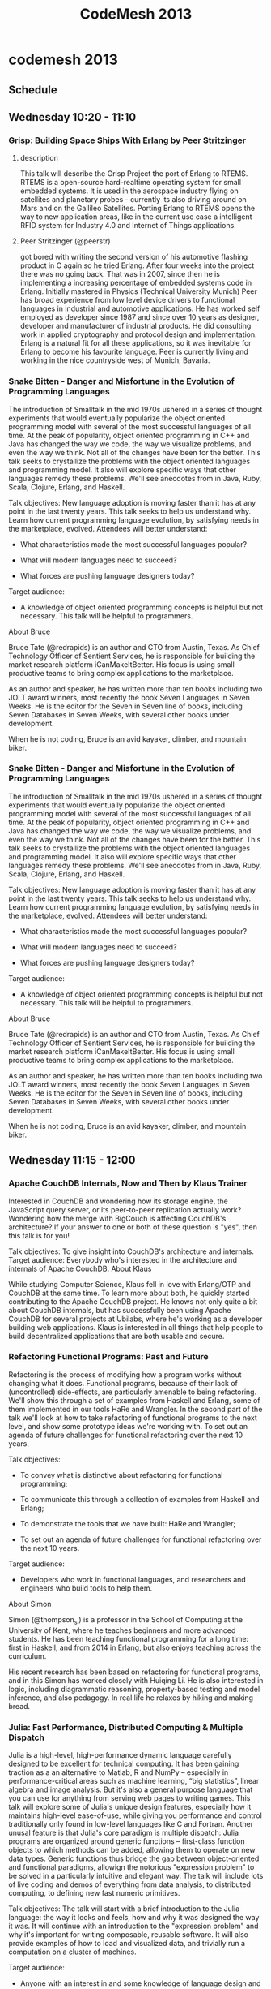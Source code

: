 #+TITLE:     CodeMesh 2013
#+OPTIONS:   H:3 num:nil creator:nil timestamp:nil toc:3
#+STYLE: <link rel="stylesheet" type="text/css" href="toread.css" />

* codemesh 2013
** Schedule 
** Wednesday 10:20 - 11:10
*** Grisp: Building Space Ships With Erlang by Peer Stritzinger
**** description
This talk will describe the Grisp Project the port of Erlang to RTEMS.
RTEMS is a open-source hard-realtime operating system for small
embedded systems. It is used in the aerospace industry flying on
satellites and planetary probes - currently its also driving around on
Mars and on the Gallileo Satellites. Porting Erlang to RTEMS opens the
way to new application areas, like in the current use case a
intelligent RFID system for Industry 4.0 and Internet of Things
applications.
**** Peer Stritzinger (@peerstr) 
got bored with writing the second version
of his automotive flashing product in C again so he tried Erlang. 
After four weeks into the project there was no going back. 
That was in 2007, since then he is implementing a increasing
percentage of embedded systems code in Erlang. 
Initially mastered in Physics (Technical University Munich) Peer has
broad experience from low level device drivers to functional languages 
in industrial and automotive applications. 
He has worked self employed as developer since 1987 and since over 10
years as designer, 
developer and manufacturer of industrial products. 
He did consulting work in applied cryptography and protocol design and
implementation. 
Erlang is a natural fit for all these applications, so it was
inevitable for Erlang to become his favourite language. 
Peer is currently living and working in the nice countryside west of Munich, Bavaria.
*** Snake Bitten - Danger and Misfortune in the Evolution of Programming Languages

The introduction of Smalltalk in the mid 1970s ushered in a series of
thought experiments that would eventually popularize the object
oriented programming model with several of the most successful
languages of all time. At the peak of popularity, object oriented
programming in C++ and Java has changed the way we code, the way we
visualize problems, and even the way we think. Not all of the changes
have been for the better. This talk seeks to crystallize the problems
with the object oriented languages and programming model. It also will
explore specific ways that other languages remedy these problems.
We'll see anecdotes from in Java, Ruby, Scala, Clojure, Erlang, and
Haskell.

Talk objectives:
New language adoption is moving faster than it has at any point in the
last twenty years. This talk seeks to help us understand why. Learn
how current programming language evolution, by satisfying needs in the
marketplace, evolved. Attendees will better understand:

- What characteristics made the most successful languages popular?

- What will modern languages need to succeed?

- What forces are pushing language designers today?


Target audience:
- A knowledge of object oriented programming concepts is helpful but
  not necessary. This talk will be helpful to programmers.

About Bruce

Bruce Tate (@redrapids) is an author and CTO from Austin, Texas. As
Chief Technology Officer of Sentient Services, he is responsible for
building the market research platform iCanMakeItBetter. His focus is
using small productive teams to bring complex applications to the
marketplace.

As an author and speaker, he has written more than ten books including
two JOLT award winners, most recently the book Seven Languages in
Seven Weeks. He is the editor for the Seven in Seven line of books,
including Seven Databases in Seven Weeks, with several other books
under development.

When he is not coding, Bruce is an avid kayaker, climber, and mountain
biker.
*** Snake Bitten - Danger and Misfortune in the Evolution of Programming Languages

The introduction of Smalltalk in the mid 1970s ushered in a series of
thought experiments that would eventually popularize the object
oriented programming model with several of the most successful
languages of all time. At the peak of popularity, object oriented
programming in C++ and Java has changed the way we code, the way we
visualize problems, and even the way we think. Not all of the changes
have been for the better. This talk seeks to crystallize the problems
with the object oriented languages and programming model. It also will
explore specific ways that other languages remedy these problems.
We'll see anecdotes from in Java, Ruby, Scala, Clojure, Erlang, and
Haskell.

Talk objectives:
New language adoption is moving faster than it has at any point in the
last twenty years. This talk seeks to help us understand why. Learn
how current programming language evolution, by satisfying needs in the
marketplace, evolved. Attendees will better understand:

- What characteristics made the most successful languages popular?

- What will modern languages need to succeed?

- What forces are pushing language designers today?


Target audience:
- A knowledge of object oriented programming concepts is helpful but
  not necessary. This talk will be helpful to programmers.

About Bruce

Bruce Tate (@redrapids) is an author and CTO from Austin, Texas. As
Chief Technology Officer of Sentient Services, he is responsible for
building the market research platform iCanMakeItBetter. His focus is
using small productive teams to bring complex applications to the
marketplace.

As an author and speaker, he has written more than ten books including
two JOLT award winners, most recently the book Seven Languages in
Seven Weeks. He is the editor for the Seven in Seven line of books,
including Seven Databases in Seven Weeks, with several other books
under development.

When he is not coding, Bruce is an avid kayaker, climber, and mountain biker.
** Wednesday 11:15 - 12:00
*** Apache CouchDB Internals, Now and Then by Klaus Trainer

Interested in CouchDB and wondering how its storage engine, the
JavaScript query server, or its peer-to-peer replication actually
work? Wondering how the merge with BigCouch is affecting CouchDB's
architecture? If your answer to one or both of these question is
"yes", then this talk is for you!

Talk objectives: 
To give insight into CouchDB's architecture and internals.
Target audience: 
Everybody who's interested in the architecture and internals of Apache
CouchDB.
About Klaus

While studying Computer Science, Klaus fell in love with Erlang/OTP
and CouchDB at the same time. To learn more about both, he quickly
started contributing to the Apache CouchDB project. He knows not only
quite a bit about CouchDB internals, but has successfully been using
Apache CouchDB for several projects at Ubilabs, where he's working as
a developer building web applications. Klaus is interested in all
things that help people to build decentralized applications that are
both usable and secure.

*** Refactoring Functional Programs: Past and Future

Refactoring is the process of modifying how a program works without
changing what it does. Functional programs, because of their lack of
(uncontrolled) side-effects, are particularly amenable to being
refactoring. We'll show this through a set of examples from Haskell
and Erlang, some of them implemented in our tools HaRe and Wrangler.
In the second part of the talk we'll look at how to take refactoring
of functional programs to the next level, and show some prototype
ideas we're working with.
To set out an agenda of future challenges for functional refactoring
over the next 10 years.

Talk objectives:
- To convey what is distinctive about refactoring for functional
  programming;

- To communicate this through a collection of examples from Haskell
  and Erlang;

- To demonstrate the tools that we have built: HaRe and Wrangler;

- To set out an agenda of future challenges for functional refactoring
  over the next 10 years.

Target audience:
- Developers who work in functional languages, and researchers and
  engineers who build tools to help them.

About Simon

Simon (@thompson_si) is a professor in the School of Computing at the
University of Kent, where he teaches beginners and more advanced
students. He has been teaching functional programming for a long time:
first in Haskell, and from 2014 in Erlang, but also enjoys teaching
across the curriculum.

His recent research has been based on refactoring for functional
programs, and in this Simon has worked closely with Huiqing Li. He is
also interested in logic, including diagrammatic reasoning,
property-based testing and model inference, and also pedagogy. In real
life he relaxes by hiking and making bread.

*** Julia: Fast Performance, Distributed Computing & Multiple Dispatch

Julia is a high-level, high-performance dynamic language carefully
designed to be excellent for technical computing. It has been gaining
traction as a an alternative to Matlab, R and NumPy – especially in
performance-critical areas such as machine learning, “big statistics”,
linear algebra and image analysis. But it's also a general purpose
language that you can use for anything from serving web pages to
writing games. This talk will explore some of Julia's unique design
features, especially how it maintains high-level ease-of-use, while
giving you performance and control traditionally only found in
low-level languages like C and Fortran. Another unusal feature is that
Julia's core paradigm is multiple dispatch: Julia programs are
organized around generic functions – first-class function objects to
which methods can be added, allowing them to operate on new data
types. Generic functions thus bridge the gap between object-oriented
and functional paradigms, allowign the notorious "expression problem"
to be solved in a particularly intuitive and elegant way. The talk
will include lots of live coding and demos of everything from data
analysis, to distributed computing, to defining new fast numeric
primitives.

Talk objectives:
The talk will start with a brief introduction to the Julia language:
the way it looks and feels, how and why it was designed the way it
was. It will continue with an introduction to the "expression problem"
and why it's important for writing composable, reusable software. It
will also provide examples of how to load and visualized data, and
trivially run a computation on a cluster of machines.

Target audience:
- Anyone with an interest in and some knowledge of language design and
  data analysis – especially the intersection of the two.

About Stefan

Stefan Karpinski (@StefanKarpinski) is one of the co-creators and core
developers of the Julia language. He is an applied mathematician and
data scientist by trade, having worked at Akamai, Citrix Online, and
Etsy, but is currently a research scientist at MIT, focused on
advancing Julia’s design, performance, scalability, documentation, and community.

** Wednesday 13:35 - 14:25
*** Fault Tolerance 101

This lecture is an introduction to fault tolerant computing.

How can we make systems that are resilient to hardware and software
faults?

Systems can fail for a number of reasons, the hardware can fail or the
software can fail. In this lecture I'll talk about the foundations of
fault tolerant computation and the basic properties a system should
have in order to be able to function in an adequate manner despite the
occurrence of hardware and software errors.

We'll see how concurrency and scalability are intimately related to
fault tolerance and and take a quick peep at shared memory and message
passing concurrency.

I'll also summaries the key features of Erlang and show how they can
be used for programming fault-tolerant and scalable systems on
multi-core clusters.

About Joe

Joe Armstrong (@joeerl) is one of the inventors of Erlang. When at the
Ericsson computer science lab in 1986, he was part of the team who
designed and implemented the first version of Erlang. He has written
several Erlang books including Programming Erlang. Joe held the first
ever Erlang course and has taught Erlang to hundreds of programmers
and held many lectures and keynotes describing the technology.

Joe has a PhD in computer science from the Royal Institute of
Technology in Stockholm, Sweden and is an expert in the construction
of fault tolerant systems. Joe was the chief software architect of the
project which produced the Erlang OTP system. He has worked as an
entrepreneur in one of the first Erlang startups (Bluetail) and has
worked for over 30 years in industry and research.

*** Functional Algebra by Example

When we first discover functional programming, we learn to declare
what our programs should do (rather than how). We appreciate simpler
models for concurrency, and we get excited about its conciseness.
However, many developers with an Object Oriented (OO) background find
it hard to model richer domains in functional languages, or don't know
where to start. This hands-on talk will explore examples of using
algebraic abstractions to model various domains and show that this can
keep the developer closer to the domain and more focused on
functionality than boilerplate. Evolving code examples will be used to
explore the power of these abstractions with less formal emphasis of
exactly how the code maps back to algebraic concepts. Example code in
Scala, Haskell, and Erlang.

Talk objectives:
Provide motivating examples of domain modeling with algebraic
abstractions with algebraic data types.

Target audience:
Basic understanding of passing functions around as values and
willingness to revisit algebraic concepts. Typically OO or former OO
developers.

About Susan

Susan (@SusanPotter) has built software in a number of environments,
languages, and paradigms. She has worked in application as well as
systems development at SaaS startups, and developed software for
front- and middle- office systems at trading firms before that.

*** An API for Distributed Computing

We have defined an API and built an open-source platform for dealing
with in-memory distributed data. We've used it to built
state-of-the-art predictive modeling and analytics (e.g. GLMNET, GBM,
Random Forest) that's 1000x faster than the disk-bound alternatives,
and 100x faster than R (we love R but it's tooo slow on big data!).
We're building our newest algorithms in a few weeks, start to finish,
because the platform makes Big Math easy. We routinely test on 100G
datasets, have customers using 200G datasets, and have lab tested even
more.

This talk is about a coding style & API that lets us seamlessly deal
with datasets from 1K to 1TB without changing a line of code, lets us
use clusters ranging from your laptop to 50 server clusters with many
many TB of ram and hundreds of CPUs.

Talk objectives:
Learn about a platform & API for doing in-memory analytics.

Target audience:
People who got data, and want to do fast predictive modeling and
analytics... or just need a platform that lets them code to Big Data
naturally.

About Cliff

Cliff Click (@hexadata) is the CTO and Co-Founder of 0xdata, a firm
dedicated to creating a new way to think about web-scale data storage
and real-time analytics. Cliff wrote his first compiler when he was 15
(Pascal to TRS Z-80!), although his most famous compiler is the
HotSpot Server Compiler (the Sea of Nodes IR). He helped Azul Systems
build an 864 core pure-Java mainframe that keeps GC pauses on 500Gb
heaps to under 10ms, and worked on all aspects of that JVM. Before
that Cliff worked on HotSpot at Sun Microsystems, and is at least
partially responsible for bringing Java into the mainstream.

Cliff is invited to speak regularly at industry and academic
conferences and has published many papers about HotSpot technology. He
holds a PhD in Computer Science from Rice University and about 15
patents.

*** Graph database

As the industry awakens to the abuse of relational data modelling, the
graph datastore arises as a compelling choice for many data needs.
This may not be extremely obvious to those who have been raised in the
RDBMS era, for use beyond modelling social networks. Even if you
aren’t working at Facebook or in a similar space (or even with jvm
languages), there are many reasons you may want to look at a graph for
your data needs, specifically Neo4j.

In this session I will discuss Neo4j, how it works, and when to use
it. We’ll talk about what makes it different from aggregate data
stores and then look at the query language, Cypher. Hopefully by the
end of this session you will see graph data stores as one of the tools
for your polyglot persistence needs.

Talk objectives

In this session I will discuss Neo4j, how it works, and when to use
it. We’ll talk about what makes it different from aggregate data
stores and then look at the query language, Cypher. Hopefully by the
end of this session you will see graph data stores as one of the tools
for your polyglot persistence needs.

Target audience

Anyone who works with data.

About Amanda

Amanda Laucher (@pandamonial) has been working with technology her
entire life. Some of her favorite childhood memories include working
with punch cards alongside her grandmother or learning Morse code from
her dad. Solving complex business problems with code is her passion,
mostly using statically typed FP languages. After many years in
consulting she decided that making some old rich guy more money wasn’t
satisfying so she took on the Enterprise Architect role at Measured
Progress. Currently she's at Neo4j. When she isn't busy building
software to advance educational technology, you can probably find her
in a bar discussing intricacies of languages, development processes or
American football.

** Wednesday 14:30-15:20
*** End to End Reactive Programming at Netflix

What is the difference between a database query and drag-and-drop
event? The answer: nothing. They're both queries, and can be coded
using the exact same programming model. A newly discovered type has
given us new insight into the dual relationship between synchronous
and asynchronous programming. You'll be surprised to learn that the
sequence operations you already know (map, filter, reduce, merge, zip,
etc.) can to be used to build everything from GUIs to high
performance, non-blocking servers. Come see how Netflix uses
functional composition over this amazing new type to build reactive
multi-tier systems. You may never approach programming the same way
again.

Talk objectives:
- Teach developers to think about events as collections. Demonstrate
  some basic collection operations that can be applied to both arrays
  and events. Use these collection operations together to express
  complex asynchronous programs as simple expressions.

Target audience:
- This talk is geared towards cloud developers and user-interface
  developers.

About Jafar

Jafar Husain (@jhusain) has been working as a software developer for
15 years. He's developed software for companies like GE, Microsoft,
and Netflix. Most recently he designed the RESTful data access
framework that powers Netflix UIs. His interests include programming
languages, functional reactive programming, and user interface design
patterns.

*** Data Types for Eventually Consistent Databases

Eventually Consistent Databases, like Riak, buy you a lot: highly
available, simple scaling, geo-replication: but the developer pays the
price, with little to no guarantees, and only folklore for data
modelling. This talk describes one weapon in the developers armoury:
CRDTs. A CRDT is Data Type that converges to a single, deterministic
value no matter how many replicas are modified concurrently. CRDTs
offer a principled approach to Eventually Consistent data modelling,
and greatly simplify the task of programming applications that use
Eventually Consistent Databases.

Talk objectives:
- Bring state based CRDTs to the attention of developers;

- Describe the value of CRDTs;

- Be realistic about their limitations.

Target audience:
- Software practitioners who find themselves working with eventually
  consistent systems

About Joel

Joel (@JoelJacobson) is part of the Technical Evangelism team at Basho
technologies, where he helps build the Riak community in Europe. Prior
to Basho he worked with Neo Technologies and others as part of his
role at the consultancy OpenCredo.

*** With a Hammer in your Hand… Elasticsearch

Elasticsearch combines the power of Apache Lucene (NoSQL since 2001)
and the movement of distributed, scalable high-performance NoSQL
solutions into easy to use schema free search engine that can serve
full-text search request, key-value lookups, schema free analytics
requests, facets or even suggestions in real-time. This talk will give
an introduction to the key features of Elasticsearch with live
examples.

Talk objectives:
- The talk won’t be an exhaustive feature presentation but rather an
  overview of what and how Elasticsearch can do for you. It's a live
  demo and can be cloned on github to give it a try afterwards!

Target audience:
- Engineers and Technical Managers curious in live demos of damn cool
  software!

About Simon

Simon Willnauer (@s1m0nw) is an Apache Lucene core committer (since
2006), a co-founder of ElasticSearch and an Apache Software Foundation
Member.

Simon has contributed to several other open source projects within and
outside the Apache Software Foundation, and has led the design and
implementation of numerous scalable software systems and search
infrastructures.

A popular speaker at conferences in Germany, Europe and beyond, Simon
is also the co-founder of the Berlin Buzzwords Conference.

Simon’s main interests are performance optimizations, Information
Retrieval and non-blocking / wait-free concurrency.

*** Software As Biology

What's the best mental model for software construction? The prevailing
model draws heavily from physical construction. Terms like
architecture, foundation, plumbing -- even "design" -- come from our
history of building real structures like houses, roads, and bridges.
While they often dominate our thinking about software, should they?
Are there other models that are more helpful?

In this talk Garrett will argue that biology is a more useful model
for software construction. Understanding how organisms function and
evolve opens up thinking that's informed by the universe's most
complex and successful systems. Innovations like DNA, complex cells,
photosynthesis, sex and even death contain remarkably useful patterns
that we can apply in our day-to-day work as programmers.

Target Audience

If you're interested in the process of software construction, this
talk will spark new ideas for you and your team. Garrett will draw
from his 20 years of professional experience to present concrete
examples -- including source code -- of how patterns of biology can be
harnessed to build better software, faster and with less risk.

About Garrett

Garrett (@gar1t) is programmer at CloudBees, a leading
platform-as-a-service vendor, where he leads the use of Erlang to
manage platform services and infrastructure. He has over 20 years
development experience and specializes in distributed systems and
reliable software. Garrett organizes the Chicago Erlang User Group and
an occasionally teaches Erlang classes. He's the author of the e2, an
Erlang library that simplifies the process of writing correct OTP
application.

** Wednesday 15:40-16:30
*** PuppetDB: A Story of Immutable Infrastructure

Managing a fleet of servers looks eerily similar to managing complex
software. Embracing immutability in our code can help with
parallelism, improve correctness through invariants, and foster
modularity; I contend those benefits are as important to the practice
of systems administration as they are to writing code.

Puppet is an open-source system automation tool. It makes managing
thousands of systems easy by letting users specify invariants about
their infrastructure: they tell Puppet how systems should behave, and
Puppet automatically enforces that behavior. PuppetDB is a centralized
storage system for those invariants. It's written in Clojure, and is
currently in production use at many thousands of datacenters around
the world.

In this talk, I will discuss a few major topics: the concept of
"immutable infrastructure" and how PuppetDB helps users express
complex invariants about their systems, how PuppetDB is internally
architected, the experience of bringing Clojure to a Ruby shop, and
what we've learned from having thousands of non-developers consuming
our Clojure code.
About Deepak

Deepak (@grim_radical) is Director of Engineering at Puppet Labs and
the lead engineer for PuppetDB. Prior to joining Puppet Labs, he was
Principal Engineer at Dell/MessageOne, using Puppet to manage
thousands of production systems.
*** Erjang - With the JVM under the Hood

Erjang is a JVM-based Erlang VM. It runs the latest Erlang release
with quite comprehensive compatibility with BEAM: networking, hot code
replacement, tail calls, super-light processes, NIF compatibility and
more. In this talk I'll explain how all this works, walk though some
of the interesting challenges of making Erjang real, and some of the
those that lie ahead.
About Kresten

Kresten Krab Thorup (@drkrab) is CTO at Trifork, co-creator of the
QCon and GOTO conferences, author of the JVM-based Erlang VM "Erjang",
and contributor to numerous other open source projects. Kresten
received his Ph.D. in Computer Science from University of Aarhus.
Before joining Trifork, Kresten spent three years at NeXT in San
Francisco working on the Objective-C tool chain and core libraries.
*** When Code Reacts to Data

Data these days: there's a crapton of it, and a lot of it is crap. We
need efficiency, we need resource management, and we need to react to
surprises. Can we get just-in-time processing AND secure error
handling AND a modular flexibility like OO has never seen?
Welcome to a new world of data streaming. You want multiple sources?
You want asynchronous, isolated I/O? You want on-the-fly decisions? We
have it all!
This talk introduces reactive data processing, in Scala. See code that
modifies its flow at runtime. Scalaz-streams (emphasis on the zed)
showcases Scala's confluence of OO+FP with a productively lazy,
reassuringly safe, purely functional style. And modularity! I think
code re-use is overrated, except like this. In this session, be on the
watch for advanced FP patterns disguised in ordinary English. You may
never think about richly decadent type systems the same way again.

Talk objectives:
- Introduce a different way of thinking about I/O, with all
  side-effects delayed to the end.

- Illustrate manipulating code as data, and at the same time letting
  data influence the code.

Target audience:
- Experienced developers, especially ones who have tried functional
  programming and been frustrated by the jargon.

About Jessica

Jessica (@jessitron) writes Scala for a living. She's still recovering
from ten years of Enterprise Java. For entertainment, she blogs and
speaks about functional programming and git, sneaking in a little
cognitive science. Jessica is a native of StrangeLoop - I mean, St.
Louis. In between user groups, she leads two children on crazy adventures.
*** +Writing-wroom and Content Delivery API, the 10 Fundamentals of Fixing Modern Content Management Problems

Content is everywhere. When you are creating a website, a web
application, a game or a native mobile app - big or small, you have to
deal with content at some point. Which inevitably has you asking
questions: where do I store content? How can I modify texts? Fix
typos, evolve and expand my work?
Traditionally, the industry's answer to these questions has been to
adopt a Content Management System. This answer is particularly
dissatisfying, not only because of the inherent limitations of
available CMS's offerings, but because there is a fundamental problem
with the concept of a CMS: it has the wrong focus, and it does too
many things. Imposing a traditional CMS has inevitably big negative
implications on developers and designers' productivity and tools.
For solving content management challenges, we need to approach the
problem differently. Writing-wroom & Content Delivery API is a new
approach to the problem. This talk will go through the different
content management challenges, and will introduce the 10 fundamentals
for addressing these challenges in a Writing-wroom & Content Delivery
API platform:
- Structured Content with a comfy text and media editor
- Versioning and changes tracking
- Release oriented and previews
- Simplified collaboration workflow
- Content delivery API with fulltext search capabilities
- Developers tools: API browser and development kits
- Scalability, Cacheability and Low Response time
- High Availability
- Security and authorisations

Talk objectives:
- Analyse traditional Content Management Systems problems and
  introducing fundamentals of the Writing-wroom & Content Delivery API
  approach;

Target audience:
- Developers of applications, websites, games with content envolved;

About Sadek

Sadek (@sadache) is co-creator of (Play2) web server and framework and
co-founder of (prismic.io) where he is focused on solving the content problem.
** Wednesday 16:35-17:25
*** Ecto: A language integrated query for Elixir

A language integrated query allows developers to query data using the
native language syntax. An implementation called LINQ was first
introduced by Microsoft into its .NET framework and later adapted to
other languages, like Slick in Scala, and now Ecto in Elixir.
In its current iteration, Ecto allows developers to query relational
databases using Elixir features to guarantee your queries are fast,
secure and type safe.
This talk will give a quick introduction to Ecto and its main
components while discussing the design decisions behind the library.
Discussing Ecto is a great opportunity to see the use of many Elixir
features in practice like macros, providing the foundation for the
Ecto syntax, and protocols, which guarantees our queries expressions
are extensible and composable.
Talk objectives:
- Introduce developers to the Ecto library and to more advanced Elixir
  features

Target audience:
- Developers interested to learn more about the Elixir programming
  language

About José

José Valim (@josevalim) is a member of the Ruby on Rails Core Team and
a writer for Pragmatic Programmers. Software developer for 8 years, he
graduated in Engineering from the São Paulo University, Brazil and has
a Master of Science from Politecnico di Torino, Italy. He is also the
lead-developer of Plataformatec, a consultancy firm based in Brazil,
an active member of the Open Source community and is frequently
travelling and speaking at conferences.
*** Building a Distributed Data Ingestion System with RabbitMQ

Your company has servers distributed around the world and you need to
process data in a centralised location. The data is produced by
applications using different technology stacks and comes from various
sources, from web servers to sensors. How could you solve this
problem? Enter RabbitMQ.

In this talk we are going to show how to build a system that can
ingest data produced at separate geo located areas (think AWS and it's
many regions) and replicate it to a central cluster where it can be
further processed and analysed.

We will present an example of how to build a system like this one by
using RabbitMQ Federation to replicate data across AWS Regions and
RabbitMQ support for many protocols to produce/consume data.

To help with scalability we are going to show an interesting way to
implement sharded queues with RabbitMQ by using the Consistent Hash
Exchange.

If you want to learn what else has RabbitMQ to offer beyond simple
messaging and queueing, then this is the talk for you.

Talk objectives:
Our goal is to show that over the years RabbitMQ has gone way beyond a
"simple" AMQP server to be able to have federated brokers, HA queues
and support for many protocols and languages.

Target audience:
- Developers interested in building a data ingestion platform that
  spans many locations across the world.

- Developers that have built these kind of solutions already but are
  interested in learning about alternatives.

- Developers interested in RabbitMQ and Messaging in general.


About Alvaro

Alvaro Videla (@old_sound) works as Developer Advocate for
RabbitMQ/Pivotal. Before moving to Europe he used to work in Shanghai
where he helped building one of Germany biggest dating websites. He
co-authored the book "RabbitMQ in Action" for Manning Publishing. Some
of his open source projects can be found here. Apart from code related
stuff he likes traveling with his wife, listening/playing music and
reading books.
Syntax Matters - What Programmers can learn from the World of
Linguistics

Syntax tends to get people unusually upset in the programming world.
Heck, virtually any introductory talk on Erlang (Haskell, Clojure,
whatever) invariably contains a self-deprecatory quote about the
syntax. The thing people forget is that this isn't new. Syntax has
been upsetting hominids since the first australopithecus said "Urghk"
instead of "Oook" - getting thumped for its pains - and has continued
to the present day (Look up "French is better than" on The Googles)

In this talk, I will explore the similarities between spoken and
programming languages, with particular emphasis on the process of
learning them, as well as the almost reflexive hatred of this process
in most cultures. You'll learn to appreciate the role of syntax in
languages, how it can help - or hinder! - your understanding of the
semantics, and most importantly, how to appreciate syntax as an
element of the language that is valuable in its own right.
About Mahesh

Mahesh Paolini-Subramanya (@dieswaytoofast) is a V.P. of R&D at
Ubiquiti Networks - a manufacturer of disruptive technology platforms
for emerging markets. He has been involved in ‘Internet Stuff’ since
Day Zero (remember Gopher?), and has spent the recent past building
out Erlang-based massively concurrent Cloud Services and VoIP
platforms.

He has the - dubious - honor of being involved in creating the first
web/e-commerce system, the first Java based financial services
platform, as well as the first Erlang-based cloud PBX, three products
he may never live down. He was previously the CTO of Vocalocity after
its merger with Aptela(where he was a founder and CTO). Before that,
he was V.P. of Development at Neoglyphics Inc, and CTO of Proxicom
where he also led the Technology practice. He holds a B. Tech from the
Indian Institute of Technology - Kanpur, and an M.S. in Electrical
Engineering from the University of Notre Dame.
*** Exploring Football Data and Ranking Systems with Clojure, Neo4j and Friends

In this talk, we'l look at how graph data and Neo4j can be used to
model the English Premier League. We'll see how the graph model and
Cypher query language makes it natural and fun to query
multidimensional semi-structured data.
We'll also see how graphs encourage discoverability so that we can
spot interesting correlations and become king of the arcane football
facts at your local pub quiz.
In the second half of the talk we'll bring clojure into the mix and
apply the Elo and Glicko ranking algorithms to Champions League
matches to see which teams really were the best in a given season.

Talk objectives:
After this talk the audience will:
- Show people how to model complex/messy data in a graphy way and then
  write queries to gain insight.

- Encourage the use of clojure/enlive for data scrapping tasks where a
  quick feedback loop is needed.

- Get people excited about building data driven applications by
  showing how easy it is to do when you have tools suited to the job.

Target audience:
- This talk is aimed at data scientists or developers with an interest
  in data. You won't need to be an expert in clojure or neo4j to know
  what's going on, I'll explain everything from first principles. I
  imagine some background in programming would make it easier to
  follow along.

About Mark

Mark (@markhneedham) is a graph advocate and field engineer for Neo
Technology, the company behind the Neo4j graph database. As a field
engineer, Mark helps customers embrace graph data and Neo4j building
sophisticated solutions to challenging data problems. When he's not
with customers Mark is a developer on Neo4j and writes his experiences
of being a graphista on a popular blog.
** Thursday 10:20-11:10
*** Querying Events

In recent years Complex Event Processing (CEP) has been becoming more
mainstream. Most however use CEP for processing near real-time data
exclusively though. CEP has however other uses especially in Event
Sourced systems namely that it can be used as a query language for
temporal correlation queries as well as machine learning. This session
will look at a language that does just this and how it can be used to
scale to millions of events/second.

Talk objectives:
- Look at using CEP as a querying model for historical data;

Target audience:
- Anyone using messaging (Erlang, Akka, Event Sourcing, Transaction
  Logs, Datomic, etc);

About Greg

Greg (@gregyoung) is an independent consultant and entrepreneur. He is
always involved with many concurrent projects, currently these include
building out a distributed event store and mighty moose (a continuous
test runner). In his free time he is known to on a whim organize a
large conference, really. For periods of years Greg has been known to
stop living anywhere and just travel though he now resides (when not
travelling) in Vilnius Lithuania.
*** Haskell in the Newsroom

In the past several years, newsrooms have enthusiastically embraced
dynamic, object-oriented languages such as Ruby and Python. The
traditional wisdom tells that these flexible, forgiving languages have
allowed for fast iteration because there's no compiling, there's a
simple mapping between the "things" in the code (objects) and the
"things" of the news report, and the syntaxes and environments are
friendly to novices. Recently, though, at the New York Times, we have
begun to take a synthetic approach to our app-making. While keeping
the presentation and app-code in Ruby and Javascript, we have begun to
shift some of the analysis and processing work to Haskell. This allows
us to be more flexible, the speed and multi-core optimizations of
Haskell letting us iterate and test more fine-tunings on larger data
without ever leaving our laptops. This talk will focus on the
successes and failures of both trying to start a cultural shift in the
newsroom to accept Haskell as not-just-an-oddball-novelty and trying
to create these synthetic apps with Haskell at their core. The talk
will cover our fashion fingerprint visual analysis of fashion week,
the various Twitter projects in which we used Haskell to analyze
trends in reader tweets, and a forthcoming project in which Haskell is
used to pore over our entire collection of book reviews.
About Erik

Erik Hinton (@erikhinton) is an interactive news developer at The New
York Times. Before that he worked for Talking Points Memo where a
great cast of characters showed him the ropes. Erik enjoys programming
in Haskell, studying analytic philosophy, writing experimental fiction
for no one's enjoyment at all and finding ever-stranger ways to exercise.
** Thursday 11:15-12:05
*** Game of Threads - You Spawn or You Die

Erlang was tuned to writing distributed, concurrent systems and as
such it has a set of core primivites for doing exactly that.

However, it falls short performance wise when it comes to dealing with
compute intensive problems due to the lack of floating point numeric
operations within the VM and lack of GPU awareness. Another problem is
that when you are playing a game of threads you have to manually spawn
and manage processes, which can become unwieldly.

This talk will show how we have gone from offloading work via OpenCL
to the creation of an intensional DSL to eliminate the burden of
thinking about process management and coordination whilst writing
parallel algorithms.

Talk objectives:
- Introduce developers to intensional programming as a means of
  achieving expressive and efficient parallelism within Erlang. 
- Make people aware of where the concurrency primitives of Erlang are
  a good match and how to augment Erlang with intensional programming
  when needed.

Target audience:
Developers who wants to run compute intensive parallel algorithms
without having to write a lot of boilerplate code.

About Torben

Torben has been working with Erlang in Motorola and Issuu as technical
architect and developer since 2006. He has talked about his Motorola
achievements at Erlang eXchange 2008 and EUC 2010. Before becoming an
Erlanger he worked with software quality assurance, process
improvement and people management.
*** Meta-Programming in Logic Programming

Lispers, Haskellers, and other functional programmers have long
claimed superiority of their languages for writing meta programs, such
as interpreters. However, any experienced Prolog programmer knows
meta-programming techniques which put Clojure, Scheme, and Haskell to
shame. In this talk we will demonstrate the use of Prolog-style
meta-interpreters in miniKanren, for introspection, monitoring and
debugging, and more.

Talk objectives:
- To introduce functional programmers to a powerful form of
  meta-programming largely unknown outside of logic programming
  circles.

Target audience:
- Anyone interested in logic programming! Knowledge of functional
  meta-interpreters as introduced in SICP a plus.

About William

William E. Byrd (@webyrd) is a Postdoctoral Researcher in the School
of Computing at the University of Utah. He is co-author of The
Reasoned Schemer, and co-designer of several declarative languages:
miniKanren (logic programing), Harlan (GPU programming), and Kanor
(cluster programming). His StarCraft 2 handle is 'Rojex' (character
code 715).

** Thursday 13:35-14:25
Idris: Programming with Dependent Types

Idris is an experimental functional programming language with full
spectrum dependent types, meaning that types can be predicated on any
value. Its syntax is influenced by Haskell. As well as full dependent
types it supports records, type classes, tactic based theorem proving,
totality checking, and an optimising compiler with a foreign function
interface. One of the goals of the Idris project is to bring
type-based program verification techniques to programming
practitioners while still supporting efficient systems programming via
an optimising compiler and interaction with external libraries.

Talk objectives:
- The main objective is to explain why software correctness,
  particularly non-functional correctness, is important, and show how
  modern expressive type systems can support this without imposing too
  much burden on application developers.

Target audience:
- Practitioners interested in verification of non-functional
  properties (particularly resource usage such as files, memory,
  network protocols, etc). Familiarity with a functional programming
  language such as Haskell or F# will be useful, but will not be
  assumed.

About Edwin

Edwin Brady (@edwinbrady) is a Lecturer in Computer Science at the
University of St Andrews in Scotland, UK. His research interests there
include programming language design, in particular type systems and
domain specific languages. Since 2008, he has been designing and
implementing the Idris programming language, a general purpose
functional programming language with dependent types, which he uses to
implement verified domain specific languages. When he’s not doing
that, he’s likely to be playing a game of Go, wrestling with the
crossword, or stuck on a train somewhere in Britain.
** Thursday 14:30-15:20
*** Akka in Heterogenous Environments

Jan will show how to use RabbitMQ to connect components on different
platforms. After a few introductory slides explaining the main
concepts, the rest of the talk will be live code. The coding will
begin by showing simple Scala / Akka code to connect to RabbitMQ to
send and receive messages--think "java.lang.String" values back and
forth to start with. We will then increase the complexity of the
messages and marshal the messages into JSON. Jan will then show the
real power of messaging infrastructures by replacing the RPC server
component by native code in C++: we will write image processing
component. To make matters even better--faster--we will then use CUDA
to perform the image processing.
Come to Jan's talk and demo if you want to find out how to use Scala,
Akka and RabbitMQ in the core of your application, especially if your
application needs to tie together code on completely different
platforms and if it performs heavy number crunching or image
processing. You do not need to have deep knowledge of Scala, Akka,
RabbitMQ, Boost, OpenCV, ...; all that you will need is your 
_inner_geek_.
About Jan

Jan (@honzam399) is the technical director at Cake Solutions, author
of Pro Spring 2.5, Pro Spring and other books and articles. He
regularly works on open source projects; he is the author of Specs2
Spring, Scalad, Spock Spring Integration and Spring Workflow
Extension. Jan's technical interests and expertise include lightweight
JVM-based applications in Scala and Java with asynchronous, resilient
and scalable messaging.
** Thursday 15:40-16:30
*** Rust: Safe Systems Programming with the Fun of FP

Rust is a new programming language for developing reliable and
efficient systems. It is designed to support concurrency and
parallelism in building platforms that take full advantage of modern
hardware. Its static type system is safe and expressive and it
provides strong guarantees about isolation, concurrency execution and
memory safety.
Rust combines powerful and flexible modern programming constructs with
a clear performance model to make program efficiency predictable and
manageable. One important way it achieves this is by allowing
fine-grained control over memory allocation through contiguous records
and stack allocation. This control is balanced with the absolute
requirement of safety: Rust’s type system and runtime guarantee the
absence of data races, buffer overflow, stack overflow or access to
uninitialized or deallocated memory.

Talk objectives:
- Provide an overview of Rust, as well as examples of how its static
  type system ensures stronger compile-time guarantees than that
  provided by C/C++ compilers

- Describe how Rust supports a mixture of imperative procedural,
  concurrent actor-based, object-oriented and functional styles of
  programming.

Target audience:
- Developers that need the speed or native interoperability of C/C++,
  but yearn for more static guarantees of soundness.

About Felix

Felix Klock II (@pnkfelix) is a research engineer at Mozilla. He works
on enhancing the SpiderMonkey JavaScript virtual machine, and also on
the development of Rust, a safe, concurrent, and practical systems
language being used at Mozilla to prototype experimental browser
architectures (namely Servo).

Prior to working at Mozilla, Felix worked at Adobe Systems on Tamarin,
the virtual machine for the ActionScript language. He also worked at
Green Hills Software on compilers for static languages (C/C++/Fortran)
targeting embedded systems.

Felix is also one of the developers of Larceny, an implementation of
the Scheme language that is a testbed for research on garbage
collection and compiler optimizations. Felix holds a PhD in Computer
Science from Northeastern University.
** Keynotes
*** The Joy of Flying Robots with Clojure

Experience the joy of flying the Parrot AR Drone using the power of
Clojure.
We will take a journey that begins with a child's dream of having a
"real" robot friend. Along the way, we will discover the blessings of
a functional language, the power of the Clojure language, the thrill
of flying with a REPL, and maybe even gems of wisdom long lost under
the snow of the AI Winter.

Talk objectives:
- Show how Clojure can be used for fun robotics projects. Also explore
  John McCarthy's AI concept for ascribing beliefs and goals to
  machines;

About Carin

Carin (@carinmeier) started off as a professional ballet dancer,
studied Physics in college, and has been developing software for both
the enterprise and entrepreneur ever since. She has a thing for
Clojure and can be usually found with a cup of tea in her hand,
hacking on her Roomba and AR Parrot Drone.
*** 50 Shades of Green (with José Valim)

Ludwig Wittgenstein said "The limits of language are the limits of my
world." As developers, we're constantly bumping in to these limits.
Much of the effort of programming is getting our solutions to fit the
constraints of our environments. We work with a limited set of idioms.
But what if we can break down those walls?

Keynote objectives:
In this talk, José and Dave will look at how idioms affect the way we
think about programming, and show how new idioms can change our
approach to development. We'll also look further, at a world where you
can create your own idioms

Keynote audience:
All attendees!

